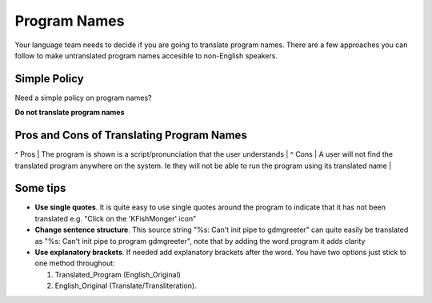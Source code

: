 
.. _../pages/guide/translation/program_names#program_names:

Program Names
*************

Your language team needs to decide if you are going to translate program names.
There are a few approaches you can follow to make untranslated program names
accesible to non-English speakers.

.. _../pages/guide/translation/program_names#simple_policy:

Simple Policy
=============

Need a simple policy on program names?

**Do not translate program names**

.. _../pages/guide/translation/program_names#pros_and_cons_of_translating_program_names:

Pros and Cons of Translating Program Names
==========================================

^ Pros  | The program is shown is a script/pronunciation that the user understands  |
^ Cons  | A user will not find the translated program anywhere on the system.  Ie they will not be able to run the program using its translated name  |

.. _../pages/guide/translation/program_names#some_tips:

Some tips
=========

* **Use single quotes**. It is quite easy to use single quotes around the
  program to indicate that it has not been translated e.g. "Click on the
  'KFishMonger' icon"
* **Change sentence structure**. This source string "%s: Can't init pipe to
  gdmgreeter" can quite easily be translated as "%s: Can't init pipe to program
  gdmgreeter", note that by adding the word program it adds clarity
* **Use explanatory brackets**. If needed add explanatory brackets after the
  word.  You have two options just stick to one method throughout:

  #. Translated_Program (English_Original)
  #. English_Original (Translate/Transliteration).  
